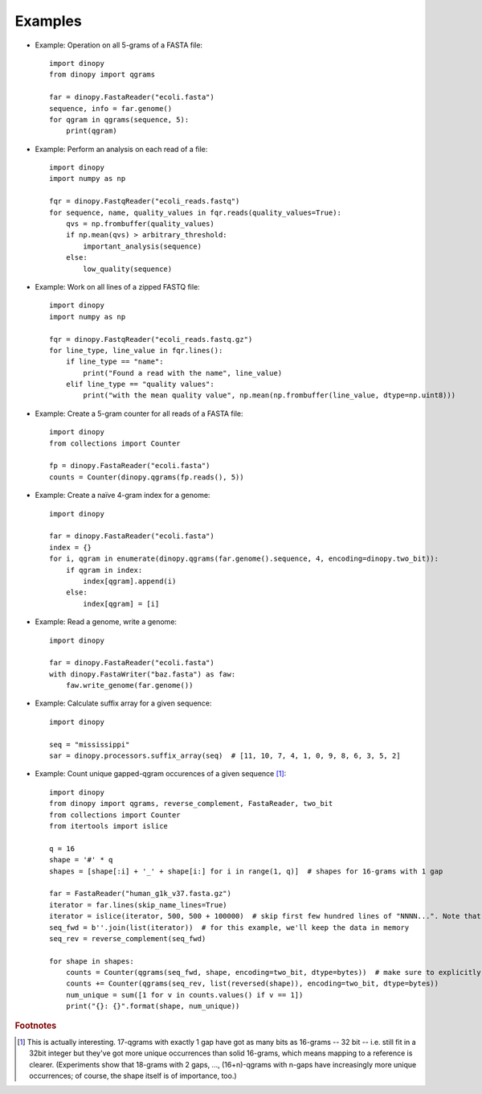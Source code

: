 .. role:: py(code)
   :language: python
.. _examples:

=========================
Examples
=========================


* Example: Operation on all 5-grams of a FASTA file::

        import dinopy
        from dinopy import qgrams

        far = dinopy.FastaReader("ecoli.fasta")
        sequence, info = far.genome()
        for qgram in qgrams(sequence, 5):
            print(qgram)


* Example: Perform an analysis on each read of a file::

        import dinopy
        import numpy as np

        fqr = dinopy.FastqReader("ecoli_reads.fastq")
        for sequence, name, quality_values in fqr.reads(quality_values=True):
            qvs = np.frombuffer(quality_values)
            if np.mean(qvs) > arbitrary_threshold:
                important_analysis(sequence)
            else:
                low_quality(sequence)


* Example: Work on all lines of a zipped FASTQ file::

        import dinopy
        import numpy as np

        fqr = dinopy.FastqReader("ecoli_reads.fastq.gz")
        for line_type, line_value in fqr.lines():
            if line_type == "name":
                print("Found a read with the name", line_value)
            elif line_type == "quality values":
                print("with the mean quality value", np.mean(np.frombuffer(line_value, dtype=np.uint8)))


* Example: Create a 5-gram counter for all reads of a FASTA file::

        import dinopy
        from collections import Counter

        fp = dinopy.FastaReader("ecoli.fasta")
        counts = Counter(dinopy.qgrams(fp.reads(), 5))


* Example: Create a naïve 4-gram index for a genome::

        import dinopy

        far = dinopy.FastaReader("ecoli.fasta")
        index = {}
        for i, qgram in enumerate(dinopy.qgrams(far.genome().sequence, 4, encoding=dinopy.two_bit)):
            if qgram in index:
                index[qgram].append(i)
            else:
                index[qgram] = [i]

* Example: Read a genome, write a genome::

        import dinopy

        far = dinopy.FastaReader("ecoli.fasta")
        with dinopy.FastaWriter("baz.fasta") as faw:
            faw.write_genome(far.genome())

* Example: Calculate suffix array for a given sequence::

        import dinopy

        seq = "mississippi"
        sar = dinopy.processors.suffix_array(seq)  # [11, 10, 7, 4, 1, 0, 9, 8, 6, 3, 5, 2]


* Example: Count unique gapped-qgram occurences of a given sequence [#]_::

        import dinopy
        from dinopy import qgrams, reverse_complement, FastaReader, two_bit
        from collections import Counter
        from itertools import islice

        q = 16
        shape = '#' * q
        shapes = [shape[:i] + '_' + shape[i:] for i in range(1, q)]  # shapes for 16-grams with 1 gap

        far = FastaReader("human_g1k_v37.fasta.gz")
        iterator = far.lines(skip_name_lines=True)
        iterator = islice(iterator, 500, 500 + 100000)  # skip first few hundred lines of "NNNN...". Note that you could also use filter(lambda x: b'N' not in x, ...)
        seq_fwd = b''.join(list(iterator))  # for this example, we'll keep the data in memory
        seq_rev = reverse_complement(seq_fwd)

        for shape in shapes:
            counts = Counter(qgrams(seq_fwd, shape, encoding=two_bit, dtype=bytes))  # make sure to explicitly specify dtype for better performance
            counts += Counter(qgrams(seq_rev, list(reversed(shape)), encoding=two_bit, dtype=bytes))
            num_unique = sum([1 for v in counts.values() if v == 1])
            print("{}: {}".format(shape, num_unique))



.. rubric:: Footnotes

.. [#] This is actually interesting. 17-qgrams with exactly 1 gap have got as many bits as 16-grams -- 32 bit --
        i.e. still fit in a 32bit integer but they've got more unique occurrences than solid 16-grams, which means mapping
        to a reference is clearer. (Experiments show that 18-grams with 2 gaps, ..., (16+n)-qgrams with n-gaps have
        increasingly more unique occurrences; of course, the shape itself is of importance, too.)

